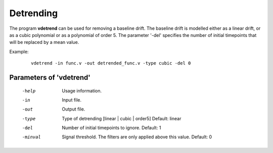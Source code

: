 
Detrending
============

The program **vdetrend** can be used for removing a baseline drift.
The baseline drift is modelled either as a linear drift, or as a cubic 
polynomial or as a polynomial of order 5. The parameter '-del' specifies the number
of initial timepoints that will be replaced by a mean value.


Example:

 ::

   vdetrend -in func.v -out detrended_func.v -type cubic -del 0



Parameters of 'vdetrend'
^^^^^^^^^^^^^^^^^^^^^^^^^^^^^^

 -help     Usage information.
 -in       Input file.
 -out      Output file.
 -type     Type of detrending [linear | cubic | order5]  Default: linear
 -del      Number of initial timepoints to ignore. Default: 1
 -minval   Signal threshold. The filters are only applied above this value. Default: 0


.. index:: vdetrend
